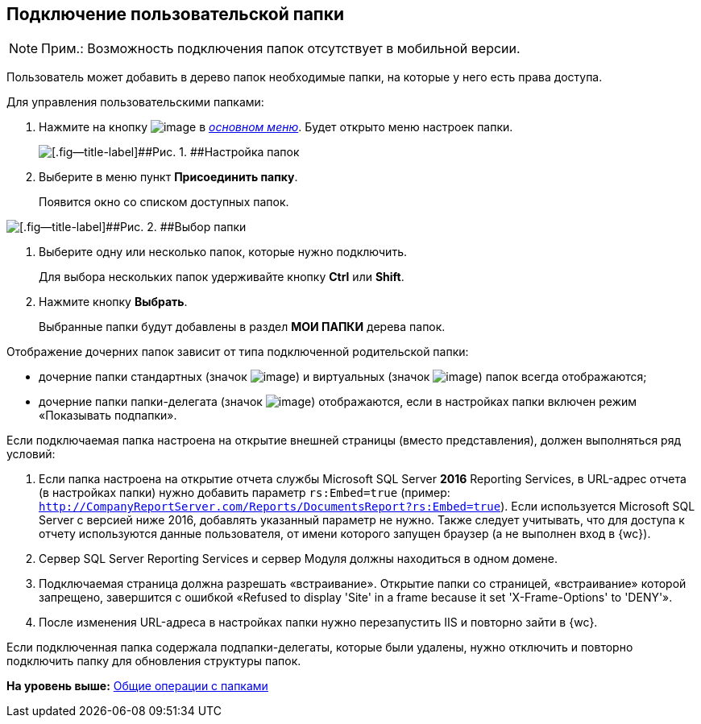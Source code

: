 
== Подключение пользовательской папки

[NOTE]
====
[.note__title]#Прим.:# Возможность подключения папок отсутствует в мобильной версии.
====

Пользователь может добавить в дерево папок необходимые папки, на которые у него есть права доступа.

Для управления пользовательскими папками:

. [.ph .cmd]#Нажмите на кнопку image:buttons/butt_folder_tree_settings.png[image] в xref:dvwebFolderTree.adoc[[.dfn .term]_основном меню_]. Будет открыто меню настроек папки.#
+
image::foldertree_folder_settings.png[[.fig--title-label]##Рис. 1. ##Настройка папок]
. [.ph .cmd]#Выберите в меню пункт [.ph .uicontrol]*Присоединить папку*.#
+
Появится окно со списком доступных папок.

image::folder_select.png[[.fig--title-label]##Рис. 2. ##Выбор папки]
. [.ph .cmd]#Выберите одну или несколько папок, которые нужно подключить.#
+
Для выбора нескольких папок удерживайте кнопку [.ph .uicontrol]*Ctrl* или [.ph .uicontrol]*Shift*.
. [.ph .cmd]#Нажмите кнопку [.ph .uicontrol]*Выбрать*.#
+
Выбранные папки будут добавлены в раздел [.keyword]*МОИ ПАПКИ* дерева папок.

Отображение дочерних папок зависит от типа подключенной родительской папки:

* дочерние папки стандартных (значок image:buttons/icon_standard.png[image]) и виртуальных (значок image:buttons/icon_virtual.png[image]) папок всегда отображаются;
* дочерние папки папки-делегата (значок image:buttons/icon_delegate.png[image]) отображаются, если в настройках папки включен режим «Показывать подпапки».

[[task_d34_5hm_3j__postreq_prc_cmf_z3b]]
Если подключаемая папка настроена на открытие внешней страницы (вместо представления), должен выполняться ряд условий:

. Если папка настроена на открытие отчета службы Microsoft SQL Server [.keyword]*2016* Reporting Services, в URL-адрес отчета (в настройках папки) нужно добавить параметр `rs:Embed=true` (пример: [.ph .filepath]`http://CompanyReportServer.com/Reports/DocumentsReport?rs:Embed=true`). Если используется Microsoft SQL Server с версией ниже 2016, добавлять указанный параметр не нужно. Также следует учитывать, что для доступа к отчету используются данные пользователя, от имени которого запущен браузер (а не выполнен вход в {wc}).
. Сервер SQL Server Reporting Services и сервер Модуля должны находиться в одном домене.
. Подключаемая страница должна разрешать «встраивание». Открытие папки со страницей, «встраивание» которой запрещено, завершится с ошибкой «Refused to display 'Site' in a frame because it set 'X-Frame-Options' to 'DENY'».
. После изменения URL-адреса в настройках папки нужно перезапустить IIS и повторно зайти в {wc}.

Если подключенная папка содержала подпапки-делегаты, которые были удалены, нужно отключить и повторно подключить папку для обновления структуры папок.

*На уровень выше:* xref:FolderCommonOperations.adoc[Общие операции с папками]
